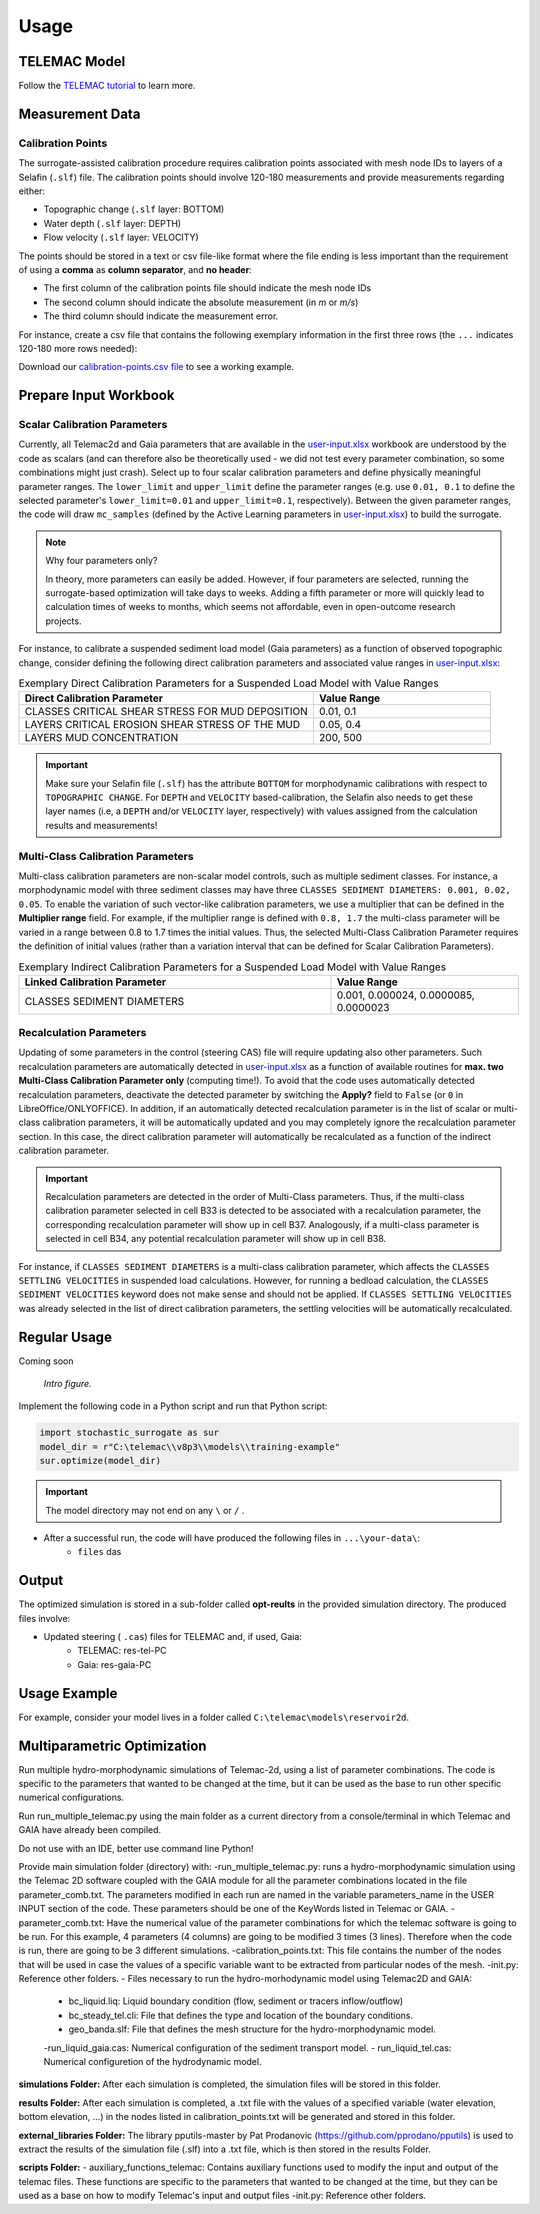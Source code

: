 
Usage
=====

TELEMAC Model
-------------

Follow the `TELEMAC tutorial <https://hydro-informatics.com/numerics/telemac.html>`_ to learn more.

Measurement Data
----------------

Calibration Points
^^^^^^^^^^^^^^^^^^

The surrogate-assisted calibration procedure requires calibration points associated with mesh node IDs to layers of a Selafin (``.slf``) file. The calibration points should involve 120-180 measurements and provide measurements regarding either:

* Topographic change (``.slf`` layer: BOTTOM)
* Water depth (``.slf`` layer: DEPTH)
* Flow velocity (``.slf`` layer: VELOCITY)

The points should be stored in a text or csv file-like format where the file ending is less important than the requirement of using a **comma** as **column separator**, and **no header**:

* The first column of the calibration points file should indicate the mesh node IDs
* The second column should indicate the absolute measurement (in *m* or *m/s*)
* The third column should indicate the measurement error.

For instance, create a csv file that contains the following exemplary information in the first three rows (the ``...`` indicates 120-180 more rows needed):

.. csv-table:: Exemplary Representation of a **calibration-points.csv** file.
   :header: "Mesh node ID", "Absolute Value", "Error
   :widths: 40, 40, 40

   "3895", "155.4", "0.60"
   "4884", "165.2", "0.25"
   "4887", "161.8", "1.03"
   "...", "...", "..."

Download our `calibration-points.csv file <https://github.com/sschwindt/stochastic-surrogate/raw/main/calibration-points.csv>`_ to see a working example.

Prepare Input Workbook
----------------------

Scalar Calibration Parameters
^^^^^^^^^^^^^^^^^^^^^^^^^^^^^^

Currently, all Telemac2d and Gaia parameters that are available in the `user-input.xlsx`_ workbook are understood by the code as scalars (and can therefore also be theoretically used - we did not test every parameter combination, so some combinations might just crash). Select up to four scalar calibration parameters and define physically meaningful parameter ranges. The ``lower_limit`` and ``upper_limit`` define the parameter ranges (e.g. use ``0.01, 0.1`` to define the selected parameter's ``lower_limit=0.01`` and ``upper_limit=0.1``, respectively). Between the given parameter ranges, the code will draw ``mc_samples`` (defined by the Active Learning parameters in `user-input.xlsx`_) to build the surrogate.

.. note:: Why four parameters only?

   In theory, more parameters can easily be added. However, if four parameters are selected, running the surrogate-based optimization will take days to weeks. Adding a fifth parameter or more will quickly lead to calculation times of weeks to months, which seems not affordable, even in open-outcome research projects.

For instance, to calibrate a suspended sediment load model (Gaia parameters) as a function of observed topographic change, consider defining the following direct calibration parameters and associated value ranges in `user-input.xlsx`_:

.. csv-table:: Exemplary Direct Calibration Parameters for a Suspended Load Model with Value Ranges
   :header: "Direct Calibration Parameter", "Value Range"
   :widths: 50, 30

   "CLASSES CRITICAL SHEAR STRESS FOR MUD DEPOSITION", "0.01, 0.1"
   "LAYERS CRITICAL EROSION SHEAR STRESS OF THE MUD", "0.05, 0.4"
   "LAYERS MUD CONCENTRATION", "200, 500"

.. important::

    Make sure your Selafin file (``.slf``)  has the attribute ``BOTTOM`` for morphodynamic calibrations with respect to ``TOPOGRAPHIC CHANGE``.
    For ``DEPTH`` and ``VELOCITY`` based-calibration, the Selafin also needs to get these layer names (i.e, a ``DEPTH`` and/or ``VELOCITY`` layer, respectively) with values assigned from the calculation results and measurements!

Multi-Class Calibration Parameters
^^^^^^^^^^^^^^^^^^^^^^^^^^^^^^^^^^

Multi-class calibration parameters are non-scalar model controls, such as multiple sediment classes. For instance, a morphodynamic model with three sediment classes may have three ``CLASSES SEDIMENT DIAMETERS: 0.001, 0.02, 0.05``. To enable the variation of such vector-like calibration parameters, we use a multiplier that can be defined in the **Multiplier range** field. For example, if the multiplier range is defined with ``0.8, 1.7`` the multi-class parameter will be varied in a range between 0.8 to 1.7 times the initial values.
Thus, the selected Multi-Class Calibration Parameter requires the definition of initial values (rather than a variation interval that can be defined for Scalar Calibration Parameters).


.. csv-table:: Exemplary Indirect Calibration Parameters for a Suspended Load Model with Value Ranges
   :header: "Linked Calibration Parameter", "Value Range"
   :widths: 50, 30

   "CLASSES SEDIMENT DIAMETERS", "0.001, 0.000024, 0.0000085, 0.0000023"


Recalculation Parameters
^^^^^^^^^^^^^^^^^^^^^^^^

Updating of some parameters in the control (steering CAS) file will require updating also other parameters. Such recalculation parameters are automatically detected in `user-input.xlsx`_ as a function of available routines for **max. two Multi-Class Calibration Parameter only** (computing time!). To avoid that the code uses automatically detected recalculation parameters, deactivate the detected parameter by switching the **Apply?** field to ``False`` (or ``0`` in LibreOffice/ONLYOFFICE).
In addition, if an automatically detected recalculation parameter is in the list of scalar or multi-class calibration parameters, it will be automatically updated and you may completely ignore the recalculation parameter section. In this case, the direct calibration parameter will automatically be recalculated as a function of the indirect calibration parameter.

.. important::

   Recalculation parameters are detected in the order of Multi-Class parameters. Thus, if the multi-class calibration parameter selected in cell B33 is detected to be associated with a recalculation parameter, the corresponding recalculation parameter will show up in cell B37. Analogously, if a multi-class parameter is selected in cell B34, any potential recalculation parameter will show up in cell B38.

For instance, if ``CLASSES SEDIMENT DIAMETERS`` is a multi-class calibration parameter, which affects the ``CLASSES SETTLING VELOCITIES`` in suspended load calculations. However, for running a bedload calculation, the ``CLASSES SEDIMENT VELOCITIES`` keyword does not make sense and should not be applied. If ``CLASSES SETTLING VELOCITIES`` was already selected in the list of direct calibration parameters, the settling velocities will be automatically recalculated.


Regular Usage
-------------

Coming soon

.. figure:: https://github.com/sschwindt/stochastic-surrogate/raw/main/docs/img/browser-icon-large.jpg
   :alt: calibrate surrogate bayesian gaussian bal gpe

   *Intro figure.*

Implement the following code in a Python script and run that Python script:

.. code-block::

    import stochastic_surrogate as sur
    model_dir = r"C:\telemac\\v8p3\\models\\training-example"
    sur.optimize(model_dir)


.. important::

    The model directory may not end on any ``\`` or  ``/`` .

- After a successful run, the code will have produced the following files in ``...\your-data\``:
    + ``files`` das

Output
------

The optimized simulation is stored in a sub-folder called **opt-reults** in the provided simulation directory. The produced files involve:

* Updated steering ( ``.cas``) files for TELEMAC and, if used, Gaia:
    * TELEMAC: res-tel-PC
    * Gaia: res-gaia-PC


Usage Example
-------------

For example, consider your model lives in a folder called ``C:\telemac\models\reservoir2d``.

Multiparametric Optimization
----------------------------
Run multiple hydro-morphodynamic simulations of Telemac-2d, using a list of parameter combinations. The code is specific to the parameters that wanted to be changed at the time, but it can be used as the base to run other specific numerical configurations.

Run run_multiple_telemac.py using the main folder as a current directory from a console/terminal in which Telemac and GAIA have already been compiled.

Do not use with an IDE, better use command line Python!

Provide main simulation folder (directory) with:
-run_multiple_telemac.py: runs a hydro-morphodynamic simulation using the Telemac 2D software coupled with the GAIA module for all the parameter combinations located in the file parameter_comb.txt. The parameters modified in each run are named in the variable parameters_name in the USER INPUT section of the code. These parameters should be one of the KeyWords listed in Telemac or GAIA.
-parameter_comb.txt: Have the numerical value of the parameter combinations for which the telemac software is going to be run. For this example, 4 parameters (4 columns) are going to be modified 3 times (3 lines). Therefore when the code is run, there are going to be 3 different simulations.
-calibration_points.txt: This file contains the number of the nodes that will be used in case the values of a specific variable want to be extracted from particular nodes of the mesh.
-init.py: Reference other folders.
- Files necessary to run the hydro-morhodynamic model using Telemac2D and GAIA:
    - bc_liquid.liq: Liquid boundary condition (flow, sediment or tracers inflow/outflow)
    - bc_steady_tel.cli: File that defines the type and location of the boundary conditions.
    - geo_banda.slf: File that defines the mesh structure for the hydro-morphodynamic model.
    -run_liquid_gaia.cas: Numerical configuration of the sediment transport model.
    - run_liquid_tel.cas: Numerical configuretion of the hydrodynamic model.

**simulations Folder:**
After each simulation is completed, the simulation files will be stored in this folder.

**results Folder:**
After each simulation is completed, a .txt file with the values of a specified variable (water elevation, bottom elevation, ...) in the nodes listed in calibration_points.txt will be generated and stored in this folder.

**external_libraries Folder:**
The library pputils-master by Pat Prodanovic (https://github.com/pprodano/pputils) is used to extract the results of the simulation file (.slf) into a .txt file, which is then stored in the results Folder.

**scripts Folder:**
- auxiliary_functions_telemac: Contains auxiliary functions used to modify the input and output of the telemac files. These functions are specific to the parameters that wanted to be changed at the time, but they can be used as a base on how to modify Telemac's input and output files
-init.py: Reference other folders.

.. _user-input.xlsx: https://github.com/sschwindt/stochastic-surrogate/raw/main/user-input.xlsx


